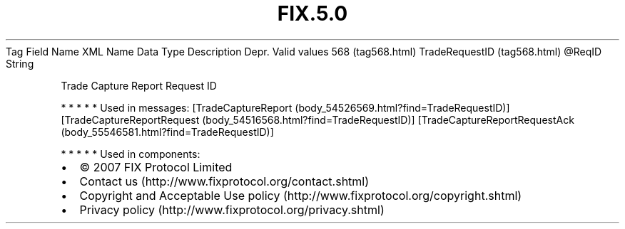 .TH FIX.5.0 "" "" "Tag #568"
Tag
Field Name
XML Name
Data Type
Description
Depr.
Valid values
568 (tag568.html)
TradeRequestID (tag568.html)
\@ReqID
String
.PP
Trade Capture Report Request ID
.PP
   *   *   *   *   *
Used in messages:
[TradeCaptureReport (body_54526569.html?find=TradeRequestID)]
[TradeCaptureReportRequest (body_54516568.html?find=TradeRequestID)]
[TradeCaptureReportRequestAck (body_55546581.html?find=TradeRequestID)]
.PP
   *   *   *   *   *
Used in components:

.PD 0
.P
.PD

.PP
.PP
.IP \[bu] 2
© 2007 FIX Protocol Limited
.IP \[bu] 2
Contact us (http://www.fixprotocol.org/contact.shtml)
.IP \[bu] 2
Copyright and Acceptable Use policy (http://www.fixprotocol.org/copyright.shtml)
.IP \[bu] 2
Privacy policy (http://www.fixprotocol.org/privacy.shtml)
